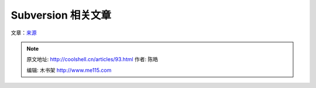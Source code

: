 .. _articles93:

Subversion 相关文章
===================

文章：\ `来源 <http://www.smashingmagazine.com/2009/03/10/ultimate-round-up-for-version-control-with-subversion/>`__

.. |tortoisesvn| image:: /coolshell/static/20140922095508068000.png
   :target: http://coolshell.cn//wp-content/uploads/2009/03/tortoisesvn.png
.. |auto| image:: http://coolshell.cn//wp-content/uploads/2009/03/auto-300x105.gif
   :target: http://coolshell.cn//wp-content/uploads/2009/03/auto.gif
.. |versions| image:: /coolshell/static/20140922095508100000.jpg
   :target: http://coolshell.cn//wp-content/uploads/2009/03/versions.jpg
.. |ecl| image:: http://coolshell.cn//wp-content/uploads/2009/03/ecl-297x300.gif
   :target: http://coolshell.cn//wp-content/uploads/2009/03/ecl.gif
.. |jano| image:: http://coolshell.cn//wp-content/uploads/2009/03/jano-300x277.gif
   :target: http://coolshell.cn//wp-content/uploads/2009/03/jano.gif
.. |subclipse| image:: /coolshell/static/20140922095508165000.png
   :target: http://coolshell.cn//wp-content/uploads/2009/03/subclipse.png
.. |ankshsvn| image:: /coolshell/static/20140922095508229000.png
   :target: http://coolshell.cn//wp-content/uploads/2009/03/ankshsvn.png
.. |warehouse2| image:: /coolshell/static/20140922095508298000.jpg
   :target: http://coolshell.cn//wp-content/uploads/2009/03/warehouse2.jpg
.. |image14| image:: /coolshell/static/20140922095508340000.jpg

.. note::
    原文地址: http://coolshell.cn/articles/93.html 
    作者: 陈皓 

    编辑: 木书架 http://www.me115.com